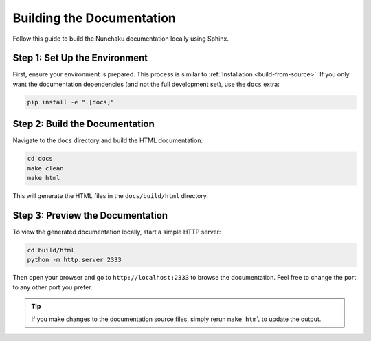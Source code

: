 Building the Documentation
==========================

Follow this guide to build the Nunchaku documentation locally using Sphinx.

Step 1: Set Up the Environment
------------------------------

First, ensure your environment is prepared. This process is similar to :ref:`Installation <build-from-source>`.
If you only want the documentation dependencies (and not the full development set), use the ``docs`` extra:

.. code-block:: shell

    pip install -e ".[docs]"

Step 2: Build the Documentation
-------------------------------

Navigate to the ``docs`` directory and build the HTML documentation:

.. code-block:: shell

    cd docs
    make clean
    make html

This will generate the HTML files in the ``docs/build/html`` directory.

Step 3: Preview the Documentation
---------------------------------

To view the generated documentation locally, start a simple HTTP server:

.. code-block:: shell

    cd build/html
    python -m http.server 2333

Then open your browser and go to ``http://localhost:2333`` to browse the documentation.
Feel free to change the port to any other port you prefer.

.. tip::

   If you make changes to the documentation source files, simply rerun ``make html`` to update the output.
